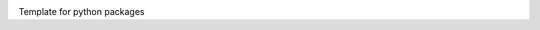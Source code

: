|pipeline| |coverage| |rtd|

.. |pipeline| image:: https://framagit.org/1ohmatr/sw/py/nztests/badges/master/pipeline.svg

.. |coverage| image:: https://framagit.org/1ohmatr/sw/py/nztests/badges/master/coverage.svg

.. |rtd| image:: https://readthedocs.org/projects/nztests/badge/?version=latest

Template for python packages
